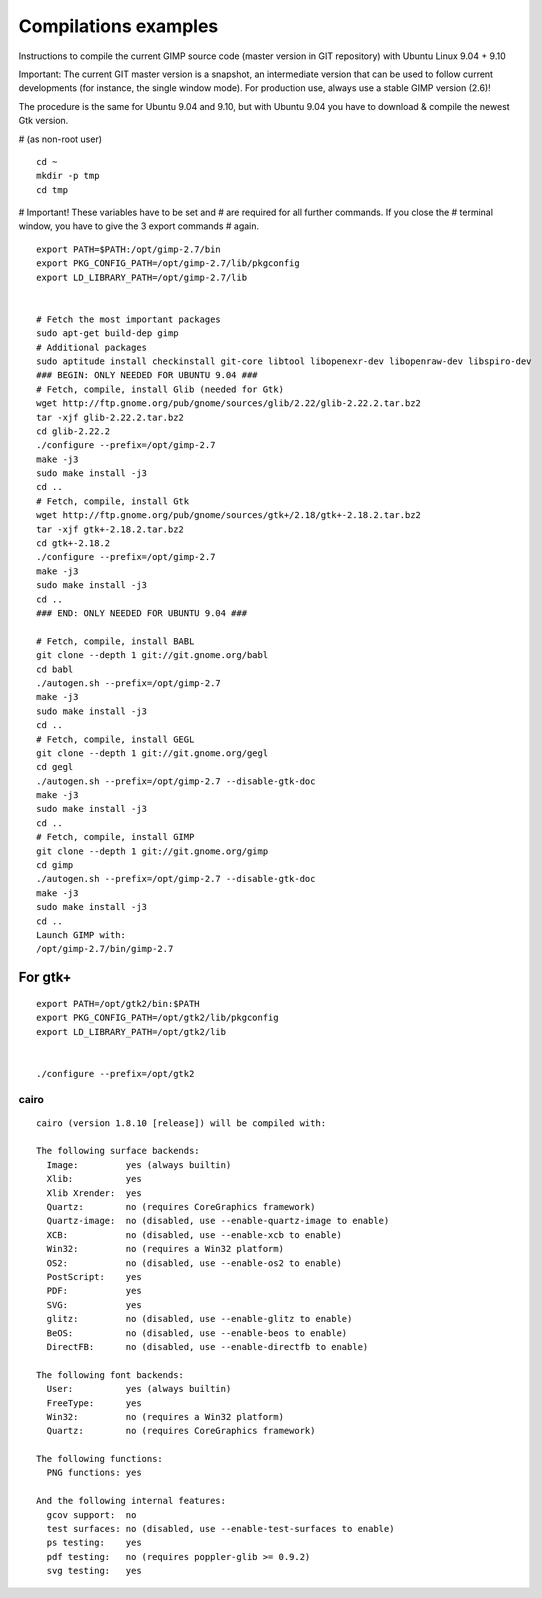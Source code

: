 ﻿
=====================
Compilations examples
=====================

Instructions to compile the current GIMP source code (master version in GIT 
repository) with Ubuntu Linux 9.04 + 9.10

Important: The current GIT master version is a snapshot, an intermediate 
version that can be used to follow current developments (for instance, 
the single window mode). For production use, always use a stable GIMP 
version (2.6)!

The procedure is the same for Ubuntu 9.04 and 9.10, but with Ubuntu 9.04 
you have to download & compile the newest Gtk version.


# (as non-root user)

:: 

	cd ~
	mkdir -p tmp
	cd tmp

# Important! These variables have to be set and
# are required for all further commands. If you close the
# terminal window, you have to give the 3 export commands
# again.

:: 

	export PATH=$PATH:/opt/gimp-2.7/bin
	export PKG_CONFIG_PATH=/opt/gimp-2.7/lib/pkgconfig
	export LD_LIBRARY_PATH=/opt/gimp-2.7/lib


	# Fetch the most important packages
	sudo apt-get build-dep gimp
	# Additional packages
	sudo aptitude install checkinstall git-core libtool libopenexr-dev libopenraw-dev libspiro-dev
	### BEGIN: ONLY NEEDED FOR UBUNTU 9.04 ###
	# Fetch, compile, install Glib (needed for Gtk)
	wget http://ftp.gnome.org/pub/gnome/sources/glib/2.22/glib-2.22.2.tar.bz2
	tar -xjf glib-2.22.2.tar.bz2
	cd glib-2.22.2
	./configure --prefix=/opt/gimp-2.7
	make -j3
	sudo make install -j3
	cd ..
	# Fetch, compile, install Gtk
	wget http://ftp.gnome.org/pub/gnome/sources/gtk+/2.18/gtk+-2.18.2.tar.bz2
	tar -xjf gtk+-2.18.2.tar.bz2
	cd gtk+-2.18.2
	./configure --prefix=/opt/gimp-2.7
	make -j3
	sudo make install -j3
	cd ..
	### END: ONLY NEEDED FOR UBUNTU 9.04 ###

	# Fetch, compile, install BABL
	git clone --depth 1 git://git.gnome.org/babl
	cd babl
	./autogen.sh --prefix=/opt/gimp-2.7
	make -j3
	sudo make install -j3
	cd ..
	# Fetch, compile, install GEGL
	git clone --depth 1 git://git.gnome.org/gegl
	cd gegl
	./autogen.sh --prefix=/opt/gimp-2.7 --disable-gtk-doc
	make -j3
	sudo make install -j3
	cd ..
	# Fetch, compile, install GIMP
	git clone --depth 1 git://git.gnome.org/gimp
	cd gimp
	./autogen.sh --prefix=/opt/gimp-2.7 --disable-gtk-doc
	make -j3
	sudo make install -j3
	cd ..
	Launch GIMP with:
	/opt/gimp-2.7/bin/gimp-2.7 


For gtk+
========

::

	export PATH=/opt/gtk2/bin:$PATH
	export PKG_CONFIG_PATH=/opt/gtk2/lib/pkgconfig
	export LD_LIBRARY_PATH=/opt/gtk2/lib


	./configure --prefix=/opt/gtk2


cairo
-----

:: 

	cairo (version 1.8.10 [release]) will be compiled with:

	The following surface backends:
	  Image:         yes (always builtin)
	  Xlib:          yes
	  Xlib Xrender:  yes
	  Quartz:        no (requires CoreGraphics framework)
	  Quartz-image:  no (disabled, use --enable-quartz-image to enable)
	  XCB:           no (disabled, use --enable-xcb to enable)
	  Win32:         no (requires a Win32 platform)
	  OS2:           no (disabled, use --enable-os2 to enable)
	  PostScript:    yes
	  PDF:           yes
	  SVG:           yes
	  glitz:         no (disabled, use --enable-glitz to enable)
	  BeOS:          no (disabled, use --enable-beos to enable)
	  DirectFB:      no (disabled, use --enable-directfb to enable)

	The following font backends:
	  User:          yes (always builtin)
	  FreeType:      yes
	  Win32:         no (requires a Win32 platform)
	  Quartz:        no (requires CoreGraphics framework)

	The following functions:
	  PNG functions: yes

	And the following internal features:
	  gcov support:  no
	  test surfaces: no (disabled, use --enable-test-surfaces to enable)
	  ps testing:    yes
	  pdf testing:   no (requires poppler-glib >= 0.9.2)
	  svg testing:   yes

